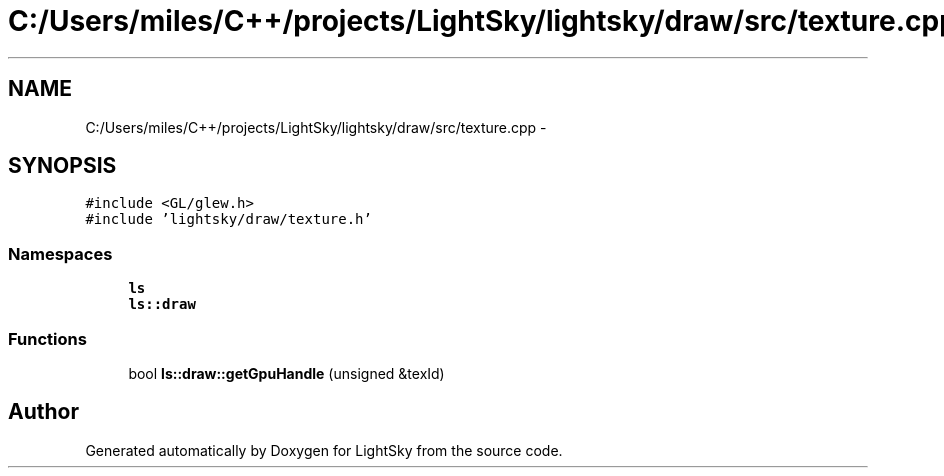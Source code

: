 .TH "C:/Users/miles/C++/projects/LightSky/lightsky/draw/src/texture.cpp" 3 "Sun Oct 26 2014" "Version Pre-Alpha" "LightSky" \" -*- nroff -*-
.ad l
.nh
.SH NAME
C:/Users/miles/C++/projects/LightSky/lightsky/draw/src/texture.cpp \- 
.SH SYNOPSIS
.br
.PP
\fC#include <GL/glew\&.h>\fP
.br
\fC#include 'lightsky/draw/texture\&.h'\fP
.br

.SS "Namespaces"

.in +1c
.ti -1c
.RI " \fBls\fP"
.br
.ti -1c
.RI " \fBls::draw\fP"
.br
.in -1c
.SS "Functions"

.in +1c
.ti -1c
.RI "bool \fBls::draw::getGpuHandle\fP (unsigned &texId)"
.br
.in -1c
.SH "Author"
.PP 
Generated automatically by Doxygen for LightSky from the source code\&.
